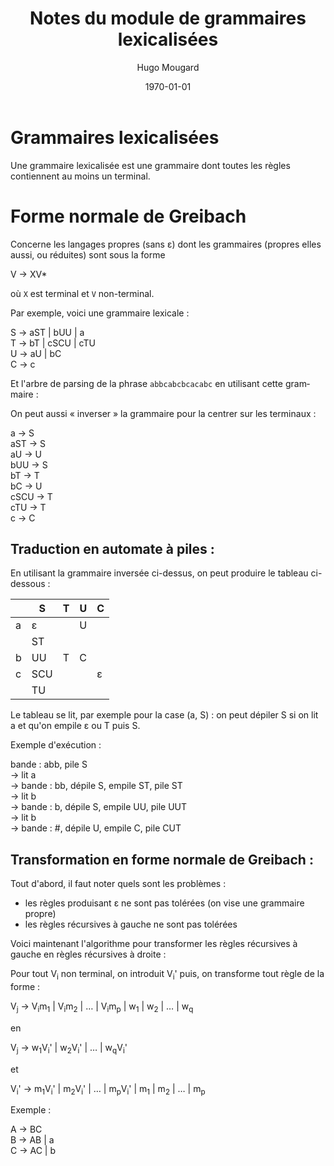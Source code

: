#+TITLE:     Notes du module de grammaires lexicalisées
#+AUTHOR:    Hugo Mougard
#+EMAIL:     mog@crydee.eu
#+DATE:      \today
#+LATEX_HEADER: \usepackage{qtree}
#+LATEX_CMD: xelatex
#+DESCRIPTION:
#+KEYWORDS:
#+LANGUAGE:  fr
#+OPTIONS:   H:3 num:t toc:t \n:nil @:t ::t |:t ^:t -:t f:t *:t <:t
#+OPTIONS:   TeX:t LaTeX:t skip:nil d:nil todo:t pri:nil tags:not-in-toc
#+INFOJS_OPT: view:nil toc:nil ltoc:t mouse:underline buttons:0 path:http://orgmode.org/org-info.js
#+EXPORT_SELECT_TAGS: export
#+EXPORT_EXCLUDE_TAGS: noexport
#+LINK_UP:   
#+LINK_HOME: 
#+XSLT:

* Grammaires lexicalisées
  Une grammaire lexicalisée est une grammaire dont toutes les règles
  contiennent au moins un terminal.
  
* Forme normale de Greibach
  Concerne les langages propres (sans ε) dont les grammaires (propres
  elles aussi, ou réduites) sont sous la forme
  
  #+BEGIN_VERSE
  V → XV*
  #+END_VERSE
  
  où =X= est terminal et =V= non-terminal.
  
  Par exemple, voici une grammaire lexicale :
  
  #+BEGIN_VERSE
  S → aST | bUU | a
  T → bT | cSCU | cTU
  U → aU | bC
  C → c
  #+END_VERSE
  
  Et l'arbre de parsing de la phrase =abbcabcbcacabc= en utilisant cette
  grammaire :
  
  #+BEGIN_LaTeX
  \[
  \Tree
  [.S a
  [.S b
  [.U b [.C c ] ]
  [.U a [.U b [.C c ] ] ]
  ]
  [.T b
  [.T c
  [.S a ]
  [.C c ]
  [.U a [.U b [.C c ] ] ]
  ]
  ]
  ]
  \]
  #+END_LaTeX 
  
  On peut aussi « inverser » la grammaire pour la centrer sur les
  terminaux :
  
  #+BEGIN_VERSE
  a    → S
  aST  → S
  aU   → U
  bUU  → S
  bT   → T
  bC   → U
  cSCU → T
  cTU  → T
  c    → C
  #+END_VERSE
  
** Traduction en automate à piles :
   En utilisant la grammaire inversée ci-dessus, on peut produire le
   tableau ci-dessous :
   
   |   | S   | T | U | C |
   |---+-----+---+---+---|
   | a | ε   |   | U |   |
   |   | ST  |   |   |   |
   |---+-----+---+---+---|
   | b | UU  | T | C |   |
   |---+-----+---+---+---|
   | c | SCU |   |   | ε |
   |   | TU  |   |   |   |
   
   Le tableau se lit, par exemple pour la case (a, S) : on peut dépiler S
   si on lit a et qu'on empile ε ou T puis S.
   
   Exemple d'exécution :
   
   #+BEGIN_VERSE
   bande : abb, pile S
   → lit a
   → bande : bb, dépile S, empile ST, pile ST
   → lit b
   → bande : b,  dépile S, empile UU, pile UUT
   → lit b
   → bande : #,  dépile U, empile C,  pile CUT
   #+END_VERSE
   
** Transformation en forme normale de Greibach :
   
   Tout d'abord, il faut noter quels sont les problèmes :
   
   - les règles produisant ε ne sont pas tolérées (on vise une
     grammaire propre)
   - les règles récursives à gauche ne sont pas tolérées
     
   Voici maintenant l'algorithme pour transformer les règles récursives à
   gauche en règles récursives à droite :
   
   Pour tout V_i non terminal, on introduit V_i' puis, on transforme
   tout règle de la forme :
   
   #+BEGIN_VERSE
   V_j → V_{i}m_1 | V_{i}m_2 | ... | V_{i}m_p | w_1 | w_2 | ... | w_q
   #+END_VERSE
   
   en
   
   #+BEGIN_VERSE
   V_j → w_{1}V_{i}' | w_{2}V_{i}' | ... | w_{q}V_{i}'
   #+END_VERSE
   
   et
   
   #+BEGIN_VERSE
   V_i' → m_{1}V_{i}' | m_{2}V_{i}' | ... | m_{p}V_{i}' | m_1 | m_2 | ... | m_p
   #+END_VERSE
   
   Exemple :
   
   #+BEGIN_VERSE
   A → BC
   B → AB | a
   C → AC | b
   #+END_VERSE
